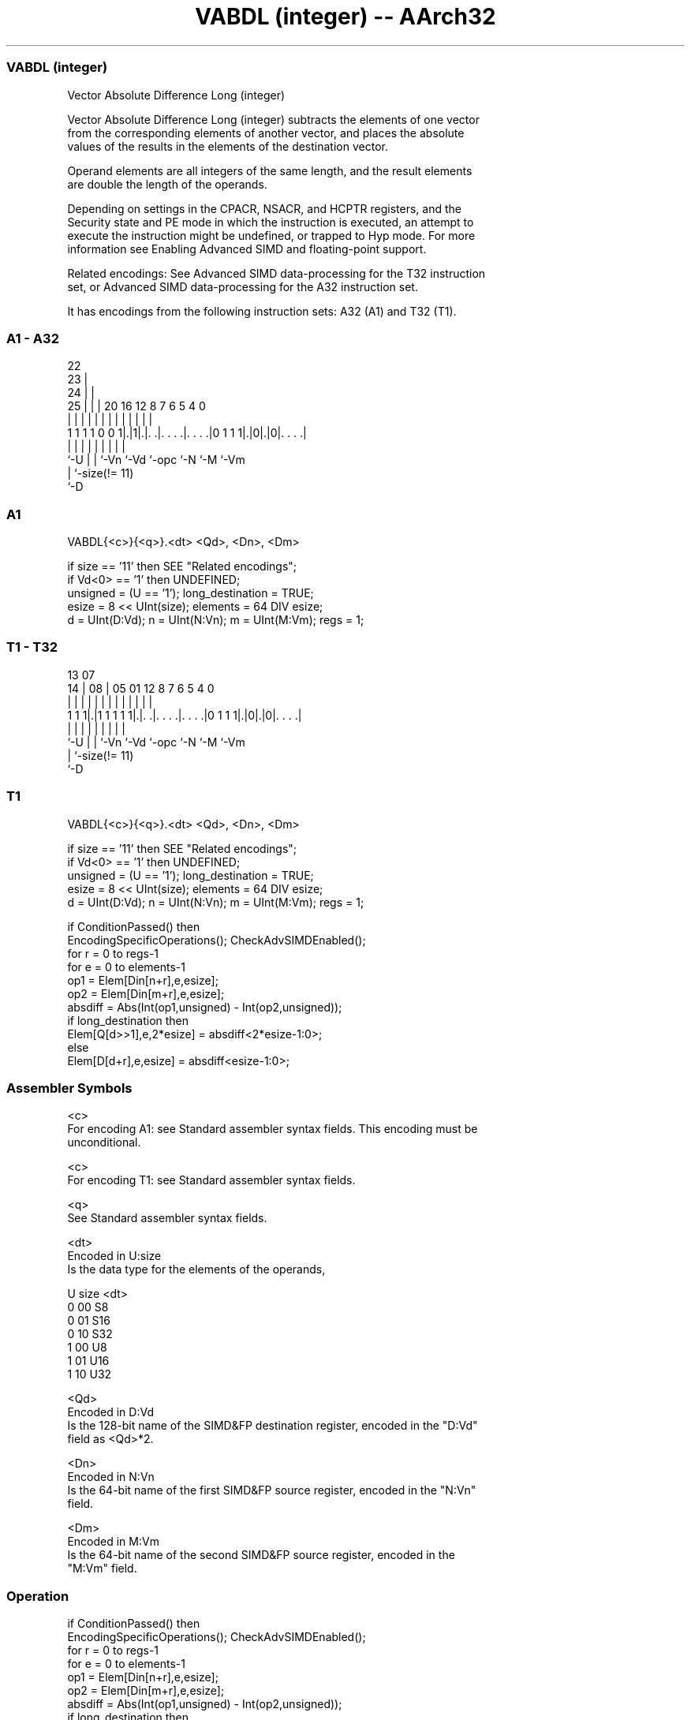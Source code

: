 .nh
.TH "VABDL (integer) -- AArch32" "7" " "  "instruction" "fpsimd"
.SS VABDL (integer)
 Vector Absolute Difference Long (integer)

 Vector Absolute Difference Long (integer) subtracts the elements of one vector
 from the corresponding elements of another vector, and places the absolute
 values of the results in the elements of the destination vector.

 Operand elements are all integers of the same length, and the result elements
 are double the length of the operands.

 Depending on settings in the CPACR, NSACR, and HCPTR registers, and the
 Security state and PE mode in which the instruction is executed, an attempt to
 execute the instruction might be undefined, or trapped to Hyp mode. For more
 information see Enabling Advanced SIMD and floating-point support.

 Related encodings: See Advanced SIMD data-processing for the T32 instruction
 set, or Advanced SIMD data-processing for the A32 instruction set.


It has encodings from the following instruction sets:  A32 (A1) and  T32 (T1).

.SS A1 - A32
 
                     22                                            
                   23 |                                            
                 24 | |                                            
               25 | | |  20      16      12       8 7 6 5 4       0
                | | | |   |       |       |       | | | | |       |
   1 1 1 1 0 0 1|.|1|.|. .|. . . .|. . . .|0 1 1 1|.|0|.|0|. . . .|
                |   | |   |       |       |       |   |   |
                `-U | |   `-Vn    `-Vd    `-opc   `-N `-M `-Vm
                    | `-size(!= 11)
                    `-D
  
  
 
.SS A1
 
 VABDL{<c>}{<q>}.<dt> <Qd>, <Dn>, <Dm>
 
 if size == '11' then SEE "Related encodings";
 if Vd<0> == '1' then UNDEFINED;
 unsigned = (U == '1');  long_destination = TRUE;
 esize = 8 << UInt(size);  elements = 64 DIV esize;
 d = UInt(D:Vd);  n = UInt(N:Vn);  m = UInt(M:Vm);  regs = 1;
.SS T1 - T32
 
                                                                   
                                                                   
         13          07                                            
       14 |        08 |  05      01      12       8 7 6 5 4       0
        | |         | |   |       |       |       | | | | |       |
   1 1 1|.|1 1 1 1 1|.|. .|. . . .|. . . .|0 1 1 1|.|0|.|0|. . . .|
        |           | |   |       |       |       |   |   |
        `-U         | |   `-Vn    `-Vd    `-opc   `-N `-M `-Vm
                    | `-size(!= 11)
                    `-D
  
  
 
.SS T1
 
 VABDL{<c>}{<q>}.<dt> <Qd>, <Dn>, <Dm>
 
 if size == '11' then SEE "Related encodings";
 if Vd<0> == '1' then UNDEFINED;
 unsigned = (U == '1');  long_destination = TRUE;
 esize = 8 << UInt(size);  elements = 64 DIV esize;
 d = UInt(D:Vd);  n = UInt(N:Vn);  m = UInt(M:Vm);  regs = 1;
 
 if ConditionPassed() then
     EncodingSpecificOperations();  CheckAdvSIMDEnabled();
     for r = 0 to regs-1
         for e = 0 to elements-1
             op1 = Elem[Din[n+r],e,esize];
             op2 = Elem[Din[m+r],e,esize];
             absdiff = Abs(Int(op1,unsigned) - Int(op2,unsigned));
             if long_destination then
                 Elem[Q[d>>1],e,2*esize] = absdiff<2*esize-1:0>;
             else
                 Elem[D[d+r],e,esize] = absdiff<esize-1:0>;
 

.SS Assembler Symbols

 <c>
  For encoding A1: see Standard assembler syntax fields. This encoding must be
  unconditional.

 <c>
  For encoding T1: see Standard assembler syntax fields.

 <q>
  See Standard assembler syntax fields.

 <dt>
  Encoded in U:size
  Is the data type for the elements of the operands,

  U size <dt> 
  0 00   S8   
  0 01   S16  
  0 10   S32  
  1 00   U8   
  1 01   U16  
  1 10   U32  

 <Qd>
  Encoded in D:Vd
  Is the 128-bit name of the SIMD&FP destination register, encoded in the "D:Vd"
  field as <Qd>*2.

 <Dn>
  Encoded in N:Vn
  Is the 64-bit name of the first SIMD&FP source register, encoded in the "N:Vn"
  field.

 <Dm>
  Encoded in M:Vm
  Is the 64-bit name of the second SIMD&FP source register, encoded in the
  "M:Vm" field.



.SS Operation

 if ConditionPassed() then
     EncodingSpecificOperations();  CheckAdvSIMDEnabled();
     for r = 0 to regs-1
         for e = 0 to elements-1
             op1 = Elem[Din[n+r],e,esize];
             op2 = Elem[Din[m+r],e,esize];
             absdiff = Abs(Int(op1,unsigned) - Int(op2,unsigned));
             if long_destination then
                 Elem[Q[d>>1],e,2*esize] = absdiff<2*esize-1:0>;
             else
                 Elem[D[d+r],e,esize] = absdiff<esize-1:0>;


.SS Operational Notes

 
 If CPSR.DIT is 1 and this instruction passes its condition execution check: 
 
 The execution time of this instruction is independent of: 
 The values of the data supplied in any of its registers.
 The values of the NZCV flags.
 The response of this instruction to asynchronous exceptions does not vary based on: 
 The values of the data supplied in any of its registers.
 The values of the NZCV flags.
